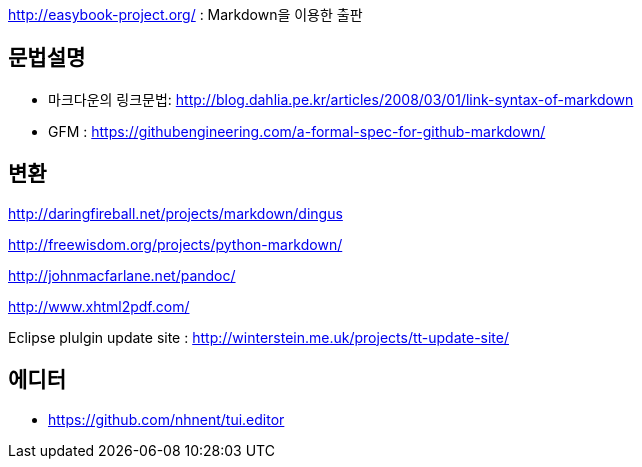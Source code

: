 http://easybook-project.org/[http://easybook-project.org/] : Markdown을 이용한 출판

== 문법설명
* 마크다운의 링크문법: http://blog.dahlia.pe.kr/articles/2008/03/01/link-syntax-of-markdown[http://blog.dahlia.pe.kr/articles/2008/03/01/link-syntax-of-markdown] 
* GFM : https://githubengineering.com/a-formal-spec-for-github-markdown/


== 변환
http://daringfireball.net/projects/markdown/dingus[http://daringfireball.net/projects/markdown/dingus]

http://freewisdom.org/projects/python-markdown/[http://freewisdom.org/projects/python-markdown/]

http://johnmacfarlane.net/pandoc/[http://johnmacfarlane.net/pandoc/]

http://www.xhtml2pdf.com/[http://www.xhtml2pdf.com/]

Eclipse plulgin update site : http://winterstein.me.uk/projects/tt-update-site/

== 에디터
* https://github.com/nhnent/tui.editor
